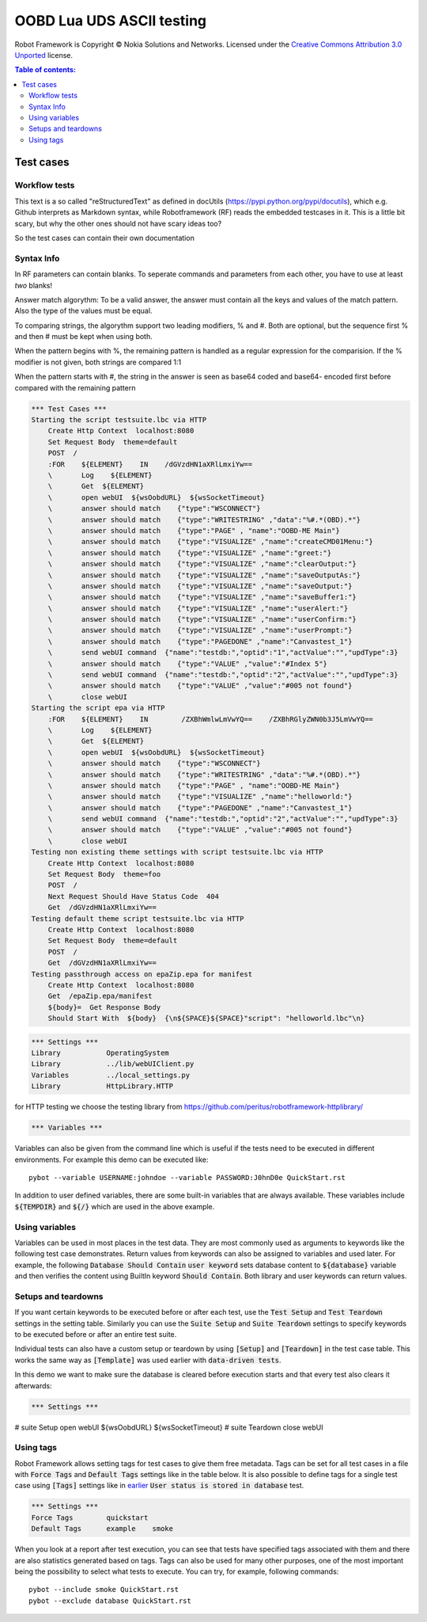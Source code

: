.. default-role:: code

=====================================
  OOBD Lua UDS ASCII testing
=====================================

Robot Framework is Copyright © Nokia Solutions and Networks. Licensed under the
`Creative Commons Attribution 3.0 Unported`__ license.

__ http://creativecommons.org/licenses/by/3.0/

.. contents:: Table of contents:
   :local:
   :depth: 2



Test cases
==========

Workflow tests
--------------

This text is a so called "reStructuredText" as defined in docUtils (https://pypi.python.org/pypi/docutils), which e.g. Github interprets as Markdown syntax, while Robotframework (RF) reads the embedded testcases in it. This is a little bit scary, but why the other ones should not have scary ideas too?

So the test cases can contain their own documentation 


Syntax Info
-----------

In RF parameters can contain blanks. To seperate commands and parameters from each other, you have to use at least *two* blanks!

Answer match algorythm: To be a valid answer, the answer must contain all the keys and values of the match pattern. Also the type of the values must be equal.

To comparing strings, the algorythm support two leading modifiers, % and #. Both are optional, but the sequence first % and then # must be kept when using both.

When the pattern begins with %, the remaining pattern is handled as a regular expression for the comparision. If the % modifier is not given, both strings are compared 1:1

When the pattern starts with #, the string in the answer is seen as base64 coded and base64- encoded first before compared with the remaining pattern





.. code:: robotframework

    *** Test Cases ***
    Starting the script testsuite.lbc via HTTP
	Create Http Context  localhost:8080
	Set Request Body  theme=default
	POST  /
	:FOR    ${ELEMENT}    IN    /dGVzdHN1aXRlLmxiYw== 
	\	Log    ${ELEMENT}
	\	Get  ${ELEMENT}
	\	open webUI  ${wsOobdURL}  ${wsSocketTimeout}
	\	answer should match    {"type":"WSCONNECT"}
	\	answer should match    {"type":"WRITESTRING" ,"data":"%#.*(OBD).*"}
	\	answer should match    {"type":"PAGE" , "name":"OOBD-ME Main"}
	\	answer should match    {"type":"VISUALIZE" ,"name":"createCMD01Menu:"}
	\	answer should match    {"type":"VISUALIZE" ,"name":"greet:"}
	\	answer should match    {"type":"VISUALIZE" ,"name":"clearOutput:"}
	\	answer should match    {"type":"VISUALIZE" ,"name":"saveOutputAs:"}
	\	answer should match    {"type":"VISUALIZE" ,"name":"saveOutput:"}
	\	answer should match    {"type":"VISUALIZE" ,"name":"saveBuffer1:"}
	\	answer should match    {"type":"VISUALIZE" ,"name":"userAlert:"}
	\	answer should match    {"type":"VISUALIZE" ,"name":"userConfirm:"}
	\	answer should match    {"type":"VISUALIZE" ,"name":"userPrompt:"}
	\	answer should match    {"type":"PAGEDONE" ,"name":"Canvastest_1"}
	\	send webUI command  {"name":"testdb:","optid":"1","actValue":"","updType":3}
	\	answer should match    {"type":"VALUE" ,"value":"#Index 5"}
	\	send webUI command  {"name":"testdb:","optid":"2","actValue":"","updType":3}
	\	answer should match    {"type":"VALUE" ,"value":"#005 not found"}
	\	close webUI
    Starting the script epa via HTTP
	:FOR    ${ELEMENT}    IN        /ZXBhWmlwLmVwYQ==    /ZXBhRGlyZWN0b3J5LmVwYQ==
	\	Log    ${ELEMENT}
	\	Get  ${ELEMENT}
	\	open webUI  ${wsOobdURL}  ${wsSocketTimeout}
	\	answer should match    {"type":"WSCONNECT"}
	\	answer should match    {"type":"WRITESTRING" ,"data":"%#.*(OBD).*"}
	\	answer should match    {"type":"PAGE" , "name":"OOBD-ME Main"}
	\	answer should match    {"type":"VISUALIZE" ,"name":"helloworld:"}
	\	answer should match    {"type":"PAGEDONE" ,"name":"Canvastest_1"}
	\	send webUI command  {"name":"testdb:","optid":"2","actValue":"","updType":3}
	\	answer should match    {"type":"VALUE" ,"value":"#005 not found"}
	\	close webUI
    Testing non existing theme settings with script testsuite.lbc via HTTP
	Create Http Context  localhost:8080
	Set Request Body  theme=foo
	POST  /
	Next Request Should Have Status Code  404
	Get  /dGVzdHN1aXRlLmxiYw==
    Testing default theme script testsuite.lbc via HTTP
	Create Http Context  localhost:8080
	Set Request Body  theme=default
	POST  /
	Get  /dGVzdHN1aXRlLmxiYw==
    Testing passthrough access on epaZip.epa for manifest
	Create Http Context  localhost:8080
	Get  /epaZip.epa/manifest
	${body}=  Get Response Body	
	Should Start With  ${body}  {\n${SPACE}${SPACE}"script": "helloworld.lbc"\n}




.. code:: robotframework

    *** Settings ***
    Library           OperatingSystem
    Library           ../lib/webUIClient.py
    Variables         ../local_settings.py
    Library           HttpLibrary.HTTP

for HTTP testing we choose the testing library from https://github.com/peritus/robotframework-httplibrary/

.. code:: robotframework

    *** Variables ***
    

Variables can also be given from the command line which is useful if
the tests need to be executed in different environments. For example
this demo can be executed like::

   pybot --variable USERNAME:johndoe --variable PASSWORD:J0hnD0e QuickStart.rst

In addition to user defined variables, there are some built-in variables that
are always available. These variables include `${TEMPDIR}` and `${/}` which
are used in the above example.

Using variables
---------------

Variables can be used in most places in the test data. They are most commonly
used as arguments to keywords like the following test case demonstrates.
Return values from keywords can also be assigned to variables and used later.
For example, the following `Database Should Contain` `user keyword` sets
database content to `${database}` variable and then verifies the content
using BuiltIn keyword `Should Contain`. Both library and user keywords can
return values.



Setups and teardowns
--------------------

If you want certain keywords to be executed before or after each test,
use the `Test Setup` and `Test Teardown` settings in the setting table.
Similarly you can use the `Suite Setup` and `Suite Teardown` settings to
specify keywords to be executed before or after an entire test suite.

Individual tests can also have a custom setup or teardown by using `[Setup]`
and `[Teardown]` in the test case table. This works the same way as
`[Template]` was used earlier with `data-driven tests`.

In this demo we want to make sure the database is cleared before execution
starts and that every test also clears it afterwards:

.. code:: robotframework

   *** Settings ***
#    suite Setup       open webUI  ${wsOobdURL}  ${wsSocketTimeout}
#    suite Teardown    close webUI

Using tags
----------

Robot Framework allows setting tags for test cases to give them free metadata.
Tags can be set for all test cases in a file with `Force Tags` and `Default
Tags` settings like in the table below. It is also possible to define tags
for a single test case using `[Tags]` settings like in earlier__ `User
status is stored in database` test.

__ `Using variables`_

.. code:: robotframework

    *** Settings ***
    Force Tags        quickstart
    Default Tags      example    smoke

When you look at a report after test execution, you can see that tests have
specified tags associated with them and there are also statistics generated
based on tags. Tags can also be used for many other purposes, one of the most
important being the possibility to select what tests to execute. You can try,
for example, following commands::

    pybot --include smoke QuickStart.rst
    pybot --exclude database QuickStart.rst

